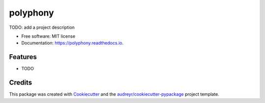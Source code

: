 =========
polyphony
=========


.. image:: https://img.shields.io/pypi/v/polyphony.svg
        :target: https://pypi.python.org/pypi/polyphony

.. image:: https://img.shields.io/travis/ChengFR/polyphony.svg
        :target: https://travis-ci.com/ChengFR/polyphony

.. image:: https://readthedocs.org/projects/polyphony/badge/?version=latest
        :target: https://polyphony.readthedocs.io/en/latest/?version=latest
        :alt: Documentation Status




TODO: add a project description


* Free software: MIT license
* Documentation: https://polyphony.readthedocs.io.


Features
--------

* TODO

Credits
-------

This package was created with Cookiecutter_ and the `audreyr/cookiecutter-pypackage`_ project template.

.. _Cookiecutter: https://github.com/audreyr/cookiecutter
.. _`audreyr/cookiecutter-pypackage`: https://github.com/audreyr/cookiecutter-pypackage
